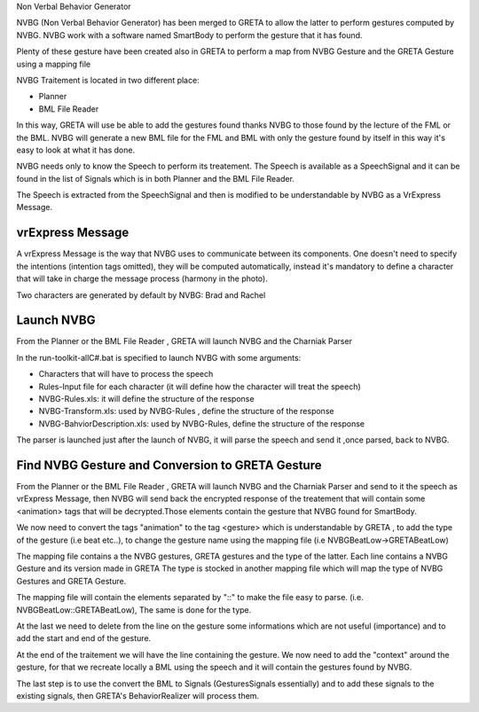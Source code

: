 Non Verbal Behavior Generator 

NVBG (Non Verbal Behavior Generator) has been merged to GRETA to allow the latter to perform gestures computed by NVBG. NVBG work with a software named SmartBody to perform the gesture that it has found.

Plenty of these gesture have been created also in GRETA to perform a map from NVBG Gesture and the GRETA Gesture using a mapping file

NVBG Traitement is located in two different place:

* Planner
* BML File Reader

In this way, GRETA will use be able to add the gestures found thanks NVBG to those found by the lecture of the FML or the BML.
NVBG will generate a new BML file for the FML and BML with only the gesture found by itself in this way it's easy to look at  what it has done.

NVBG needs only to know the Speech to perform its treatement. The Speech is available as a SpeechSignal  and it can be found in the list of Signals which is in both  Planner and the BML File Reader. 

The Speech is extracted from the SpeechSignal and then is modified to be understandable by NVBG as a VrExpress Message.

vrExpress Message
-----

.. image:: https://github.com/Michele1996/images/blob/main/vrExpress.PNG

A vrExpress Message is the way that NVBG uses to communicate between its components. One doesn't need to specify the intentions (intention tags omitted), they will be computed automatically, instead it's mandatory to define a character that will take in charge the message process (harmony in the photo).

Two characters are generated by default by NVBG: Brad and Rachel 

Launch NVBG
-----

From the Planner or the BML File Reader , GRETA will launch NVBG and the Charniak Parser 

In the run-toolkit-allC#.bat is specified to launch NVBG with some arguments:

* Characters that will have to process the speech
* Rules-Input file for each character (it will define how the character will treat the speech)
* NVBG-Rules.xls: it will define the structure of the response 
* NVBG-Transform.xls: used by NVBG-Rules , define the structure of the response
* NVBG-BahviorDescription.xls: used by NVBG-Rules, define the structure of the response

.. image:: https://github.com/Michele1996/images/blob/main/NVBG_cap.PNG

The parser is launched just after the launch of NVBG, it will parse the speech and send it ,once parsed, back to NVBG.

Find NVBG Gesture and Conversion to GRETA Gesture
-----

From the Planner or the BML File Reader , GRETA will launch NVBG and the Charniak Parser and send to it the speech as vrExpress Message, then NVBG will send back the encrypted response  of the treatement that will contain some <animation> tags that will be decrypted.Those elements contain the gesture that NVBG found for SmartBody. 

We now need to convert the tags "animation" to the tag <gesture> which is understandable by GRETA , to add the type of the gesture (i.e beat etc..), to change the gesture name using the mapping file (i.e NVBGBeatLow->GRETABeatLow) 

The mapping file contains a the NVBG gestures, GRETA gestures and the type of the latter. Each line contains a NVBG Gesture and its version made in GRETA 
The type is stocked in another mapping file which will map the type of NVBG Gestures and GRETA Gesture.

The mapping file will contain the elements separated by "::" to make the file easy to parse. (i.e. NVBGBeatLow::GRETABeatLow), The same is done for the type.

At the last we need to delete from the line on the gesture some informations which are not useful (importance) and to add the start and end of the gesture.

At the end of the traitement we will have the line containing the gesture. We now need to add the "context" around the gesture, for that we recreate locally a BML using the speech and it will contain the gestures found by NVBG.

The last step is to use the convert the BML to Signals (GesturesSignals essentially) and to add these signals to the existing signals, then GRETA's BehaviorRealizer will process them.
